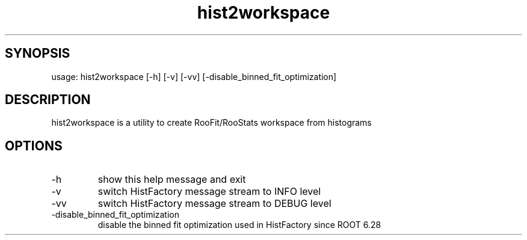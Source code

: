 .TH hist2workspace 1 
.SH SYNOPSIS
usage: hist2workspace [-h] [-v] [-vv] [-disable_binned_fit_optimization]

.SH DESCRIPTION
hist2workspace is a utility to create RooFit/RooStats workspace from histograms
.SH OPTIONS
.IP -h --help
show this help message and exit
.IP -v
switch HistFactory message stream to INFO level
.IP -vv
switch HistFactory message stream to DEBUG level
.IP -disable_binned_fit_optimization
disable the binned fit optimization used in HistFactory since ROOT 6.28
